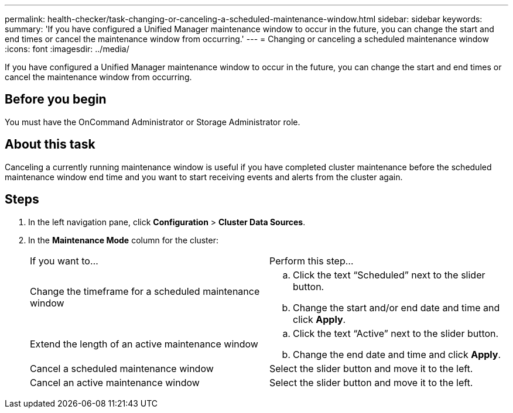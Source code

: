 ---
permalink: health-checker/task-changing-or-canceling-a-scheduled-maintenance-window.html
sidebar: sidebar
keywords: 
summary: 'If you have configured a Unified Manager maintenance window to occur in the future, you can change the start and end times or cancel the maintenance window from occurring.'
---
= Changing or canceling a scheduled maintenance window
:icons: font
:imagesdir: ../media/

[.lead]
If you have configured a Unified Manager maintenance window to occur in the future, you can change the start and end times or cancel the maintenance window from occurring.

== Before you begin

You must have the OnCommand Administrator or Storage Administrator role.

== About this task

Canceling a currently running maintenance window is useful if you have completed cluster maintenance before the scheduled maintenance window end time and you want to start receiving events and alerts from the cluster again.

== Steps

. In the left navigation pane, click *Configuration* > *Cluster Data Sources*.
. In the *Maintenance Mode* column for the cluster:
+
|===
| If you want to...| Perform this step...
a|
Change the timeframe for a scheduled maintenance window
a|

 .. Click the text "`Scheduled`" next to the slider button.
 .. Change the start and/or end date and time and click *Apply*.

a|
Extend the length of an active maintenance window
a|

 .. Click the text "`Active`" next to the slider button.
 .. Change the end date and time and click *Apply*.

a|
Cancel a scheduled maintenance window
a|
Select the slider button and move it to the left.
a|
Cancel an active maintenance window
a|
Select the slider button and move it to the left.
|===

